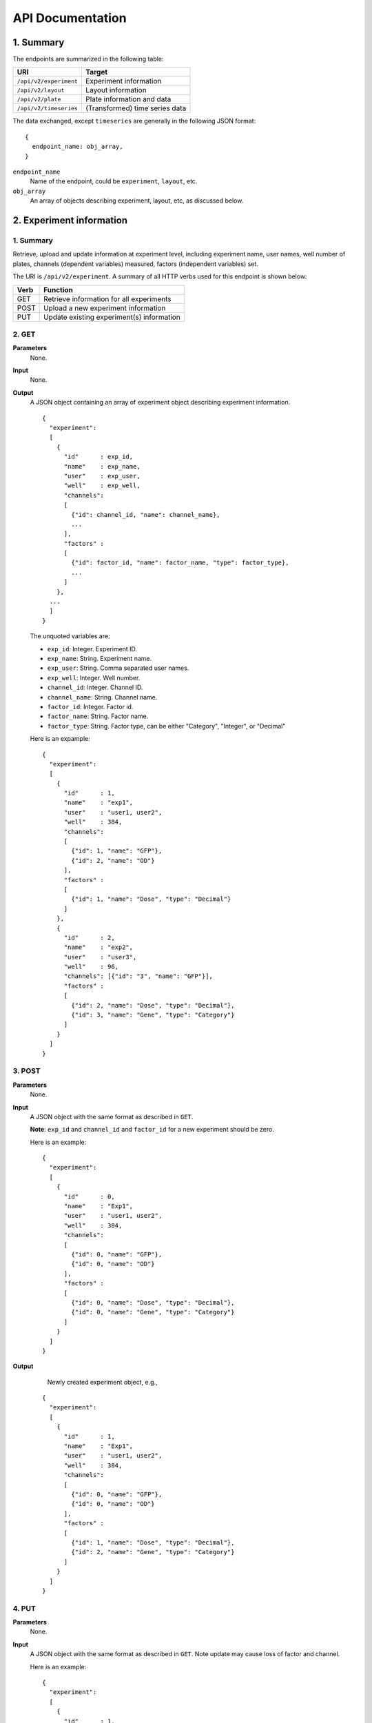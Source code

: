 *****************
API Documentation
*****************
.. This is version 2 of API. Version 1 is hidden somewhere in the history.

1. Summary
==========

The endpoints are summarized in the following table:

+------------------------+---------------------------------+
| URI                    | Target                          |
+========================+=================================+
| ``/api/v2/experiment`` | Experiment information          |
+------------------------+---------------------------------+
| ``/api/v2/layout``     | Layout information              |
+------------------------+---------------------------------+
| ``/api/v2/plate``      | Plate information and data      |
+------------------------+---------------------------------+
| ``/api/v2/timeseries`` | (Transformed) time series data  |
+------------------------+---------------------------------+

The data exchanged, except ``timeseries`` are generally in the following JSON
format:

::

  {
    endpoint_name: obj_array,
  }

``endpoint_name``
    Name of the endpoint, could be ``experiment``, ``layout``, etc.
``obj_array``
	An array of objects describing experiment, layout, etc, as discussed below.

..
    ``para_name*`` and ``para*``
        key-value pairs describing parameters for the requests

2. Experiment information
=========================

1. Summary
^^^^^^^^^^

Retrieve, upload and update information at experiment level, including
experiment name, user names, well number of plates, channels (dependent
variables) measured, factors (independent variables) set.

The URI is ``/api/v2/experiment``. A summary of all HTTP verbs used for this
endpoint is shown below:

+--------+--------------------------------------------+
| Verb   | Function                                   |
+========+============================================+
| GET    | Retrieve information for all experiments   |
+--------+--------------------------------------------+
| POST   | Upload a new experiment information        |
+--------+--------------------------------------------+
| PUT    | Update existing experiment(s) information  |
+--------+--------------------------------------------+

..
  | DELETE | Delete Experiment(s). **Not implemented**. |
  ``DELETE`` method is not implemented as it is not safe right now.

2. GET
^^^^^^

**Parameters**
    None.
**Input**
    None.
**Output**
    A JSON object containing an array of experiment object describing experiment
    information.

    ::

      {
        "experiment":
        [
          {
            "id"      : exp_id,
            "name"    : exp_name,
            "user"    : exp_user,
            "well"    : exp_well,
            "channels":
            [
              {"id": channel_id, "name": channel_name},
              ...
            ],
            "factors" :
            [
              {"id": factor_id, "name": factor_name, "type": factor_type},
              ...
            ]
          },
        ...
        ]
      }

    ..
      The ``channels`` and ``factors`` are designed to be array instead of
      objects mapping id to description is because all new factors and channels
      will have the same "0".


    The unquoted variables are:

    * ``exp_id``:       Integer. Experiment ID.
    * ``exp_name``:     String.  Experiment name.
    * ``exp_user``:     String.  Comma separated user names.
    * ``exp_well``:     Integer. Well number.
    * ``channel_id``:   Integer. Channel ID.
    * ``channel_name``: String.  Channel name.
    * ``factor_id``:    Integer. Factor id.
    * ``factor_name``:  String.  Factor name.
    * ``factor_type``:  String.  Factor type, can be either "Category",
      "Integer", or "Decimal"

    Here is an expample:

    ::

      {
        "experiment":
        [
          {
            "id"      : 1,
            "name"    : "exp1",
            "user"    : "user1, user2",
            "well"    : 384,
            "channels":
            [
              {"id": 1, "name": "GFP"},
              {"id": 2, "name": "OD"}
            ],
            "factors" :
            [
              {"id": 1, "name": "Dose", "type": "Decimal"}
            ]
          },
          {
            "id"      : 2,
            "name"    : "exp2",
            "user"    : "user3",
            "well"    : 96,
            "channels": [{"id": "3", "name": "GFP"}],
            "factors" :
            [
              {"id": 2, "name": "Dose", "type": "Decimal"},
              {"id": 3, "name": "Gene", "type": "Category"}
            ]
          }
        ]
      }

3. POST
^^^^^^^

**Parameters**
    None.
**Input**
    A JSON object with the same format as described in ``GET``.

    **Note**: ``exp_id`` and ``channel_id`` and ``factor_id`` for a new
    experiment should be zero.

    Here is an example:

    ::

      {
        "experiment":
        [
          {
            "id"      : 0,
            "name"    : "Exp1",
            "user"    : "user1, user2",
            "well"    : 384,
            "channels":
            [
              {"id": 0, "name": "GFP"},
              {"id": 0, "name": "OD"}
            ],
            "factors" :
            [
              {"id": 0, "name": "Dose", "type": "Decimal"},
              {"id": 0, "name": "Gene", "type": "Category"}
            ]
          }
        ]
      }

**Output**
	Newly created experiment object, e.g.,

    ::

      {
        "experiment":
        [
          {
            "id"      : 1,
            "name"    : "Exp1",
            "user"    : "user1, user2",
            "well"    : 384,
            "channels":
            [
              {"id": 0, "name": "GFP"},
              {"id": 0, "name": "OD"}
            ],
            "factors" :
            [
              {"id": 1, "name": "Dose", "type": "Decimal"},
              {"id": 2, "name": "Gene", "type": "Category"}
            ]
          }
        ]
      }


4. PUT
^^^^^^

**Parameters**
    None.
**Input**
    A JSON object with the same format as described in ``GET``. Note update may
    cause loss of factor and channel.

    Here is an example:

    ::

      {
        "experiment":
        [
          {
            "id"      : 1,
            "name"    : "Exp 1",
            "user"    : "user1",
            "well"    : 96,
            "channels": [{"id": "1", "name": "GFP"}],
            "factors" :
            [
              {"id": 1, "name": "Dose", "type": "Decimal"},
              {"id": 2, "name": "Gene", "type": "Category"}
            ]
          }
        ]
      }

**Output**
	Updated experiment object, with possible altered IDs, e.g.,

    ::

      {
        "experiment":
        [
          {
            "id"      : 1,
            "name"    : "Exp 1",
            "user"    : "user1",
            "well"    : 96,
            "channels": [{"id": 2, "name": "GFP"}],
            "factors" :
            [
              {"id": 3, "name": "Dose", "type": "Decimal"},
              {"id": 4, "name": "Gene", "type": "Category"}
            ]
          }
        ]
      }

3. Layout information
=====================

1. Summary
^^^^^^^^^^

Retrieve, upload and update layout information, including layout name,
especially the levels of factors at each well.

A summary of all HTTP verbs used for this endpoint:

+--------+-------------------------------------------------------+
| Verb   | Function                                              |
+========+=======================================================+
| GET    | Retrieve layout information for a specific experiment |
+--------+-------------------------------------------------------+
| POST   | Upload a new layout for a specific experiment         |
+--------+-------------------------------------------------------+
| PUT    | Update existing layout(s) information                 |
+--------+-------------------------------------------------------+

..
  | DELETE | Delete layout(s). **Not implemented**.                |

2. GET
^^^^^^

**Parameters**
    ``?eid=exp_id``, mandatory, experiment id.
**Input**
    None.
**Output**
    A JSON object that specifies experiment id and maps layout IDs to layout
    descriptions, for expample:

    ::

      {
        "layout":
        [
          {
            "id":   layout_id,
            "name": layout_name,
            "factors":
            [
              {
                "id"    : factor_id,
                "name"  : factor_name,
                "levels": {well: level, ...}
              },
              ...
            ],
          },
          ...
        ]
      }

    The unquoted variables are:

    * ``layout_id``:   Integer. Layout ID.
    * ``layout_name``: String.  Layout name.
    * ``factor_id``:   Integer. Factor id.
    * ``factor_name``: String.  Factor name.
    * ``well``:        String.  Well name, e.g., "A01", "C04"
    * ``level``: 	   String.  Factor level.

    Here is an expample:

    ::

      {
        "layout":
        [
          {
            "id": 1,
            "name": "Layout 1",
            "factors": [
              {
                "id"    : 1,
                "name"  : "Dose",
                "levels": {'A01':'42', 'A02':'42', ...}
              },
              {
                "id"    : 2,
                "name"  : "Gene",
                "levels": {'A01':'aa', 'A02':'aa', ...}
              }
            ]
          },
          {
            "id":   2,
            "name": "Layout 2",
            "factors":
            [
              {
                "id"    : 3,
                "name"  : "Dose",
                "levels": {'A01':'42', 'A02':'42', ...}
              },
              {
                "id"    : 4,
                "name"  : "Gene",
                "levels": {'A01':'bb', 'A02':'bb', ...}}
            ]
          }
        ]
      }

      # The factor levels are not shown in full here.

3. POST
^^^^^^^

**Parameters**
    ``?eid=exp_id``, mandatory, experiment id.
**Input**
    A JSON object with the same format as described in ``GET``.

    **Note** ``layout_id`` for a new layout should be zero.

    Here is an example:

    ::

      {
        "layout":
        [
          {
            "id"        : 0,
            "name"      : "Layout 1",
            "factors"   :
            [
              {
                "id"    : 1,
                "name"  : "Dose",
                "levels": {"A01":"42", "A02":"42", "A03":"42", ...}
              },
              {
                "id"    : "2",
                "name"  : "Gene",
                "levels": {"A01":"aa", "A02":"aa", "A03":"aa", ...}
              }
            ]
          }
        ]
      }

      # The factor levels are not shown in full here.

**Output**
    Newly created factors, eg,


    ::

      {
        "layout":
        [
          {
            "id"        : "1",
            "name"      : "Layout 1",
            "factors"   :
            [
              {
                "id"    : "1",
                "name"  : "Dose",
                "levels": {"A01":"42", "A02":"42", "A03":"42", ...}
              },
              {
                "id"    : "2",
                "name"  : "Gene",
                "levels": {"A01":"aa", "A02":"aa", "A03":"aa", ...}
              }
            ]
          }
        ]
      }

      # The factor levels are not shown in full here.

4. PUT
^^^^^^

**Parameters**
    ``?eid=exp_id``, mandatory, experiment id.
**Input**
    A JSON object with the same format as described in ``GET``. Only one layout
    is allowed to be updated at a time.

    Here is an example:

    ::

      {
        "layout":
        [
          {
            "id"        : "1",
            "name"      : "Layout 1",
            "factors":
            [
              {
                "id"    : "1",
                "name"  : "Dose",
                "levels": {"A01":"42", "A02":"42", "A03":"42", ...}
              },
              {
                "id"    : "2",
                "name"  : "Gene",
                "levels": {"A01":"bb", "A02":"bb", "A03":"bb", ...}
              }
            ]
          }
        ]
      }

      # The factor levels are not shown in full here.

**Output**
    Update layout obj with possible altered IDs.

3. Plate information
====================

1. Summary
^^^^^^^^^^

Retrieve, upload and update plate data, including channels and time series data.

A summary of all HTTP verbs used for this endpoint is as follows:

+--------+--------------------------------------------------------------------+
| Verb   | Function                                                           |
+========+====================================================================+
| GET    | Retrieve plate information for a particular layout within a        |
|        | certain experiments. The returned data can be for single or        |
|        | multiple plates                                                    |
+--------+--------------------------------------------------------------------+
| POST   | Upload plate data for a layout of an experiment                    |
+--------+--------------------------------------------------------------------+
| PUT    | Update existing plate(s) information                               |
+--------+--------------------------------------------------------------------+

..
  | DELETE | Delete Experiment(s). **Not implemented**.                         |

2. GET
^^^^^^

**Parameters**
    ``?lid=layout_id``, mandatory, Layout ID.
**Input**
    None.
**Output**
    A JSON object mapping experiment IDs to experiment descriptions, for
    expample:

    ::

      {
        "plate":
        [
          {
            "id"        : plate_id,
            "channels"  :
            [
              {
                "id"    : channel_id,
                "name"  : channel_name,
                "time"  : time,
                "well"  : well,
                "value" : [value, ...]
              },
              ...
            ]
          },
          ...
        ]
      }

    Unquoted variables are:

    * ``plate_id``:     Integer. Plate id.
    * ``channel_id``:   Integer. Channel id.
    * ``channel_name``: String.  Channel name.
    * ``time``: 		Array of strings. Measurement time point,
      should have the same dimension as the value arrays
    * ``well``:         String. Well name array, e.g., "A01", "C04"
    * ``value``:        Decimals. Value array. Record channel measurement at all
      wells at a given time point. The well order is the same as ``well``
      field, and the time point order is corresponding to the time order in
      ``time`` field.

    Here is an expample:

    ::

      {
        "plate":
        [
          {
            "id"        : 1,
            "channels"  :
            [
              {
                "id"    : 1,
                "name"  : "GFP",
                "time"  : ["00:00:00", "00:05:00", "00:10:00", "00:15:00"],
                "well"  : ["A01", "A02", "A03", "A04", "A05", "A06", ...],
                "value" : [ [0, 0, 0, ... ], ... ]
              }
            ]
          }
        ]
      }

2. POST
^^^^^^^

**Parameters**
    ``?lid=layout_id``, mandatory, Layout ID.
**Input**
    A JSON object with the same format as described in ``GET``. Only one plate
    is allowed to be uploaded per request. **Note** ``plate_id`` for a new
    layout should be 0, e.g.,

    ::

      {
        "plate":
        [
          {
            "id"        : 0,
            "channels"  :
            [
              {
                "id"    : 1,
                "name"  : "GFP",
                "time"  : ["00:00:00", "00:05:00", "00:10:00", "00:15:00"],
                "well"  : ["A01", "A02", "A03", "A04", "A05", "A06", ...],
                "value" : [ [0, 0, 0, ... ], ... ]
              }
            ]
          }
        ]
      }

**Output**
    Newly created plate object, eg.,

    ::

      {
        "plate":
        [
          {
            "id"        : 1,
            "channels"  :
            [
              {
                "id"    : 1,
                "name"  : "GFP",
                "time"  : ["00:00:00", "00:05:00", "00:10:00", "00:15:00"],
                "well"  : ["A01", "A02", "A03", "A04", "A05", "A06", ...],
                "value" : [ [0, 0, 0, ... ], ... ]
              }
            ]
          }
        ]
      }

3. PUT
^^^^^^

**Parameters**
	None. ``plate_id`` is unique and no ``layout_id`` is necessary.
**Input**
    A JSON object with the same format as described in ``GET``, eg.,

    ::

      {
        "plate":
        [
          {
            "id"        : 1,
            "channels"  :
            [
              {
                "id"    : 1,
                "name"  : "GFP",
                "time"  : ["00:00:00", "00:05:00", "00:10:00", "00:15:00"],
                "well"  : ["A01", "A02", "A03", "A04", "A05", "A06", ...],
                "value" : [ [1, 1, 1, ... ], ... ]
              }
            ]
          }
        ]
      }

**Output**
    Newly altered plate object, eg.,

    ::

      {
        "plate":
        [
          {
            "id"        : 1,
            "channels"  :
            [
              {
                "id"    : 1,
                "name"  : "GFP",
                "time"  : ["00:00:00", "00:05:00", "00:10:00", "00:15:00"],
                "well"  : ["A01", "A02", "A03", "A04", "A05", "A06", ...],
                "value" : [ [1, 1, 1, ... ], ... ]
              }
            ]
          }
        ]
      }

5. Time Series
==============

A summary of all HTTP verbs used for this endpoint:

+--------+--------------------------------------------+
| Verb   | Function                                   |
+========+============================================+
| GET    | Retrieve information for all experiments   |
+--------+--------------------------------------------+

1. GET
^^^^^^

**Parameters**
    None
**Input**
    A JSON object describing query criteria. Mandatory.

    ::

      {
        "experiment": eid,
        "channel"   : cid,
        "factors"   :
        [
          {
            "id"    : fid,
            "level" : flvl,
          },
          ...
        ]
      }

    Unquoted variables are

    * ``eid``:   Integer. Experiment ID.
    * ``cid``:   Integer. Channel ID.
    * ``fid``:   Integer. Factor ID.
    * ``flvl``:  Array of strings. Levels of factor.

**Output**
    A JSON object containing time series data, for expample:

    ::

      {
        "id"     : qid,
        "query"  : query,
        "result" :
        [
          {
           "value": -1.1618426259,
           "time" : "00:00:00",
           "l"    : -2.6017329022,
           "u"    : 0.2949717757
          },
          {
           "value": -1.1618426259,
           "time" : "00:00:05",
           "l"    : -2.6017329022,
           "u"    : 0.2949717757
          },
          ...
        ]
      }

    Unquoted variables are

    * ``qid``:    Integer. Query ID. Internal use only.
    * ``query``:  Object.  Input query body.
    * `l` and `u` are lower and upper limits (95% confidence interval) of time
      series data
